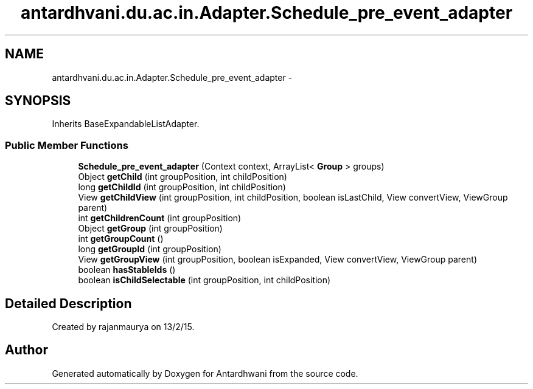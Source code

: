 .TH "antardhvani.du.ac.in.Adapter.Schedule_pre_event_adapter" 3 "Fri May 29 2015" "Version 0.1" "Antardhwani" \" -*- nroff -*-
.ad l
.nh
.SH NAME
antardhvani.du.ac.in.Adapter.Schedule_pre_event_adapter \- 
.SH SYNOPSIS
.br
.PP
.PP
Inherits BaseExpandableListAdapter\&.
.SS "Public Member Functions"

.in +1c
.ti -1c
.RI "\fBSchedule_pre_event_adapter\fP (Context context, ArrayList< \fBGroup\fP > groups)"
.br
.ti -1c
.RI "Object \fBgetChild\fP (int groupPosition, int childPosition)"
.br
.ti -1c
.RI "long \fBgetChildId\fP (int groupPosition, int childPosition)"
.br
.ti -1c
.RI "View \fBgetChildView\fP (int groupPosition, int childPosition, boolean isLastChild, View convertView, ViewGroup parent)"
.br
.ti -1c
.RI "int \fBgetChildrenCount\fP (int groupPosition)"
.br
.ti -1c
.RI "Object \fBgetGroup\fP (int groupPosition)"
.br
.ti -1c
.RI "int \fBgetGroupCount\fP ()"
.br
.ti -1c
.RI "long \fBgetGroupId\fP (int groupPosition)"
.br
.ti -1c
.RI "View \fBgetGroupView\fP (int groupPosition, boolean isExpanded, View convertView, ViewGroup parent)"
.br
.ti -1c
.RI "boolean \fBhasStableIds\fP ()"
.br
.ti -1c
.RI "boolean \fBisChildSelectable\fP (int groupPosition, int childPosition)"
.br
.in -1c
.SH "Detailed Description"
.PP 
Created by rajanmaurya on 13/2/15\&. 

.SH "Author"
.PP 
Generated automatically by Doxygen for Antardhwani from the source code\&.
